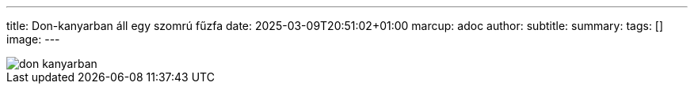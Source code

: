 ---
title: Don-kanyarban áll egy szomrú fűzfa
date: 2025-03-09T20:51:02+01:00
marcup: adoc
author:
subtitle:
summary: 
tags: []
image:
---

image::/images/zither/don-kanyarban.svg[]
